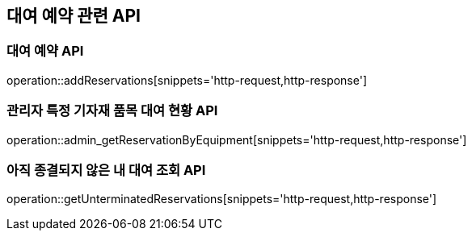 == 대여 예약 관련 API

=== 대여 예약 API

operation::addReservations[snippets='http-request,http-response']

=== 관리자 특정 기자재 품목 대여 현황 API

operation::admin_getReservationByEquipment[snippets='http-request,http-response']

=== 아직 종결되지 않은 내 대여 조회 API

operation::getUnterminatedReservations[snippets='http-request,http-response']
